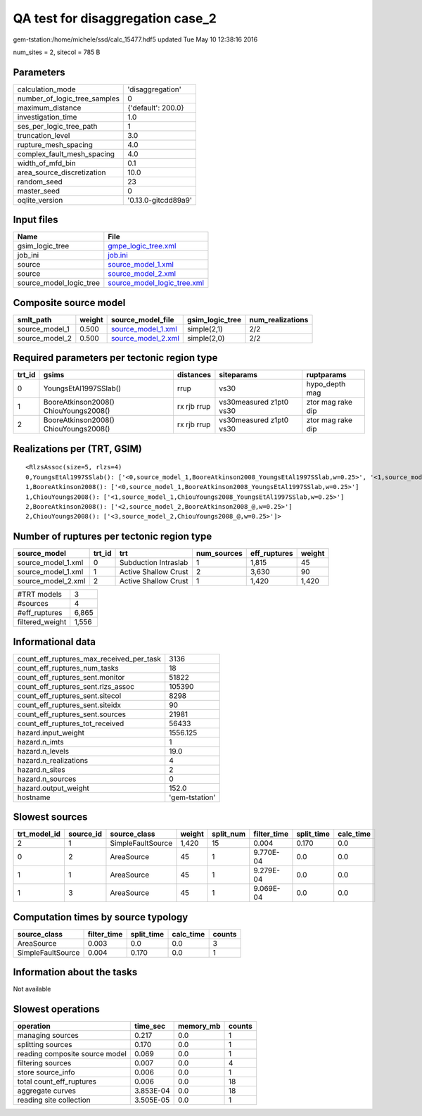 QA test for disaggregation case_2
=================================

gem-tstation:/home/michele/ssd/calc_15477.hdf5 updated Tue May 10 12:38:16 2016

num_sites = 2, sitecol = 785 B

Parameters
----------
============================ ===================
calculation_mode             'disaggregation'   
number_of_logic_tree_samples 0                  
maximum_distance             {'default': 200.0} 
investigation_time           1.0                
ses_per_logic_tree_path      1                  
truncation_level             3.0                
rupture_mesh_spacing         4.0                
complex_fault_mesh_spacing   4.0                
width_of_mfd_bin             0.1                
area_source_discretization   10.0               
random_seed                  23                 
master_seed                  0                  
oqlite_version               '0.13.0-gitcdd89a9'
============================ ===================

Input files
-----------
======================= ============================================================
Name                    File                                                        
======================= ============================================================
gsim_logic_tree         `gmpe_logic_tree.xml <gmpe_logic_tree.xml>`_                
job_ini                 `job.ini <job.ini>`_                                        
source                  `source_model_1.xml <source_model_1.xml>`_                  
source                  `source_model_2.xml <source_model_2.xml>`_                  
source_model_logic_tree `source_model_logic_tree.xml <source_model_logic_tree.xml>`_
======================= ============================================================

Composite source model
----------------------
============== ====== ========================================== =============== ================
smlt_path      weight source_model_file                          gsim_logic_tree num_realizations
============== ====== ========================================== =============== ================
source_model_1 0.500  `source_model_1.xml <source_model_1.xml>`_ simple(2,1)     2/2             
source_model_2 0.500  `source_model_2.xml <source_model_2.xml>`_ simple(2,0)     2/2             
============== ====== ========================================== =============== ================

Required parameters per tectonic region type
--------------------------------------------
====== ===================================== =========== ======================= =================
trt_id gsims                                 distances   siteparams              ruptparams       
====== ===================================== =========== ======================= =================
0      YoungsEtAl1997SSlab()                 rrup        vs30                    hypo_depth mag   
1      BooreAtkinson2008() ChiouYoungs2008() rx rjb rrup vs30measured z1pt0 vs30 ztor mag rake dip
2      BooreAtkinson2008() ChiouYoungs2008() rx rjb rrup vs30measured z1pt0 vs30 ztor mag rake dip
====== ===================================== =========== ======================= =================

Realizations per (TRT, GSIM)
----------------------------

::

  <RlzsAssoc(size=5, rlzs=4)
  0,YoungsEtAl1997SSlab(): ['<0,source_model_1,BooreAtkinson2008_YoungsEtAl1997SSlab,w=0.25>', '<1,source_model_1,ChiouYoungs2008_YoungsEtAl1997SSlab,w=0.25>']
  1,BooreAtkinson2008(): ['<0,source_model_1,BooreAtkinson2008_YoungsEtAl1997SSlab,w=0.25>']
  1,ChiouYoungs2008(): ['<1,source_model_1,ChiouYoungs2008_YoungsEtAl1997SSlab,w=0.25>']
  2,BooreAtkinson2008(): ['<2,source_model_2,BooreAtkinson2008_@,w=0.25>']
  2,ChiouYoungs2008(): ['<3,source_model_2,ChiouYoungs2008_@,w=0.25>']>

Number of ruptures per tectonic region type
-------------------------------------------
================== ====== ==================== =========== ============ ======
source_model       trt_id trt                  num_sources eff_ruptures weight
================== ====== ==================== =========== ============ ======
source_model_1.xml 0      Subduction Intraslab 1           1,815        45    
source_model_1.xml 1      Active Shallow Crust 2           3,630        90    
source_model_2.xml 2      Active Shallow Crust 1           1,420        1,420 
================== ====== ==================== =========== ============ ======

=============== =====
#TRT models     3    
#sources        4    
#eff_ruptures   6,865
filtered_weight 1,556
=============== =====

Informational data
------------------
======================================== ==============
count_eff_ruptures_max_received_per_task 3136          
count_eff_ruptures_num_tasks             18            
count_eff_ruptures_sent.monitor          51822         
count_eff_ruptures_sent.rlzs_assoc       105390        
count_eff_ruptures_sent.sitecol          8298          
count_eff_ruptures_sent.siteidx          90            
count_eff_ruptures_sent.sources          21981         
count_eff_ruptures_tot_received          56433         
hazard.input_weight                      1556.125      
hazard.n_imts                            1             
hazard.n_levels                          19.0          
hazard.n_realizations                    4             
hazard.n_sites                           2             
hazard.n_sources                         0             
hazard.output_weight                     152.0         
hostname                                 'gem-tstation'
======================================== ==============

Slowest sources
---------------
============ ========= ================= ====== ========= =========== ========== =========
trt_model_id source_id source_class      weight split_num filter_time split_time calc_time
============ ========= ================= ====== ========= =========== ========== =========
2            1         SimpleFaultSource 1,420  15        0.004       0.170      0.0      
0            2         AreaSource        45     1         9.770E-04   0.0        0.0      
1            1         AreaSource        45     1         9.279E-04   0.0        0.0      
1            3         AreaSource        45     1         9.069E-04   0.0        0.0      
============ ========= ================= ====== ========= =========== ========== =========

Computation times by source typology
------------------------------------
================= =========== ========== ========= ======
source_class      filter_time split_time calc_time counts
================= =========== ========== ========= ======
AreaSource        0.003       0.0        0.0       3     
SimpleFaultSource 0.004       0.170      0.0       1     
================= =========== ========== ========= ======

Information about the tasks
---------------------------
Not available

Slowest operations
------------------
============================== ========= ========= ======
operation                      time_sec  memory_mb counts
============================== ========= ========= ======
managing sources               0.217     0.0       1     
splitting sources              0.170     0.0       1     
reading composite source model 0.069     0.0       1     
filtering sources              0.007     0.0       4     
store source_info              0.006     0.0       1     
total count_eff_ruptures       0.006     0.0       18    
aggregate curves               3.853E-04 0.0       18    
reading site collection        3.505E-05 0.0       1     
============================== ========= ========= ======